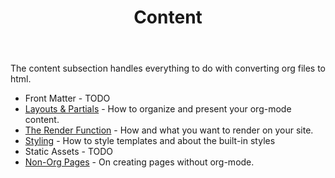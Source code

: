 #+TITLE: Content
#+FIRN_ORDER: 2

The content subsection handles everything to do with converting org files to html.

- Front Matter - TODO
- [[file:layout.org][Layouts & Partials]] - How to organize and present your org-mode content.
- [[file:the-render-function.org][The Render Function]] - How and what you want to render on your site.
- [[file:styling.org][Styling]] - How to style templates and about the built-in styles
- Static Assets - TODO
- [[file:pages.org][Non-Org Pages]] - On creating pages without org-mode.
